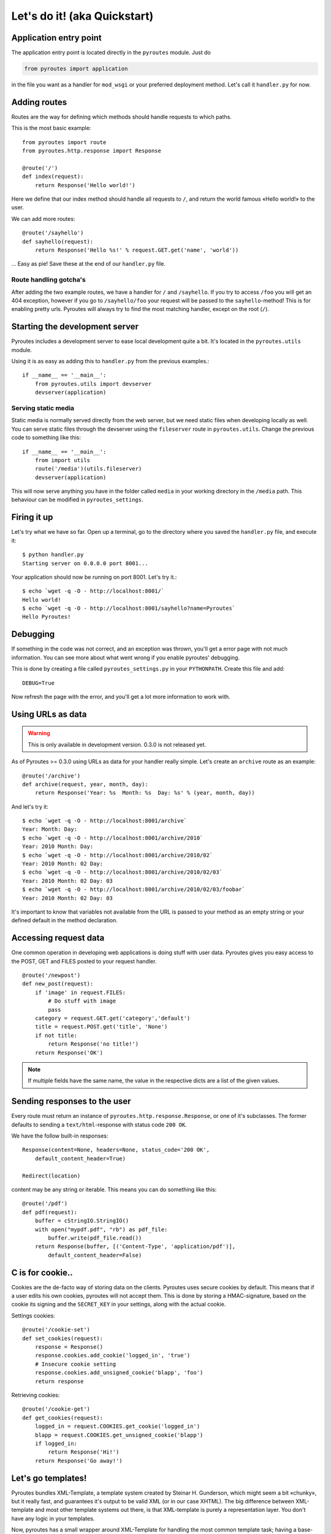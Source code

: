 Let's do it! (aka Quickstart)
=============================

Application entry point
-----------------------

The application entry point is located directly in the ``pyroutes`` module.
Just do

.. code-block:: python

    from pyroutes import application

in the file you want as a handler for ``mod_wsgi`` or your preferred deployment method.
Let's call it ``handler.py`` for now.

Adding routes
-------------

Routes are the way for defining which methods should handle requests to which paths.

This is the most basic example::

  from pyroutes import route
  from pyroutes.http.response import Response
  
  @route('/')
  def index(request):
      return Response('Hello world!')

Here we define that our index method should handle all requests to ``/``, and
return the world famous «Hello world!» to the user. 

We can add more routes::

  @route('/sayhello')
  def sayhello(request):
      return Response('Hello %s!' % request.GET.get('name', 'world'))

... Easy as pie! Save these at the end of our ``handler.py`` file.

Route handling gotcha's
^^^^^^^^^^^^^^^^^^^^^^^

After adding the two example routes, we have a handler for ``/`` and
``/sayhello``. If you try to access ``/foo`` you will get an 404 exception,
however if you go to ``/sayhello/foo`` your request will be passed to the
``sayhello``-method! This is for enabling pretty urls. Pyroutes will always try
to find the most matching handler, except on the root (``/``).

Starting the development server
-------------------------------

Pyroutes includes a development server to ease local development quite a bit.
It's located in the ``pyroutes.utils`` module.

Using it is as easy as adding this to ``handler.py`` from the previous
examples.::

    if __name__ == '__main__':
        from pyroutes.utils import devserver
        devserver(application)

Serving static media
^^^^^^^^^^^^^^^^^^^^

Static media is normally served directly from the web server, but we need
static files when developing locally as well. You can serve static files through
the devserver using the ``fileserver`` route in ``pyroutes.utils``. Change the
previous code to something like this::

    if __name__ == '__main__':
        from import utils
        route('/media')(utils.fileserver)
        devserver(application)

This will now serve anything you have in the folder called ``media`` in your
working directory in the ``/media`` path. This behaviour can be modified in
``pyroutes_settings``.

Firing it up
------------

Let's try what we have so far. Open up a terminal, go to the directory where
you saved the ``handler.py`` file, and execute it::

    $ python handler.py
    Starting server on 0.0.0.0 port 8001...

Your application should now be running on port 8001. Let's try it.::

    $ echo `wget -q -O - http://localhost:8001/`
    Hello world!
    $ echo `wget -q -O - http://localhost:8001/sayhello?name=Pyroutes`
    Hello Pyroutes!


Debugging
---------

If something in the code was not correct, and an exception was thrown, you'll
get a error page with not much information. You can see more about what went
wrong if you enable pyroutes' debugging.

This is done by creating a file called ``pyroutes_settings.py`` in your
``PYTHONPATH``. Create this file and add::

    DEBUG=True

Now refresh the page with the error, and you'll get a lot more information to work with.

Using URLs as data
------------------

.. warning:: This is only available in development version. 0.3.0 is not released yet.

As of Pyroutes >= 0.3.0 using URLs as data for your handler really simple.
Let's create an ``archive`` route as an example::

    @route('/archive')
    def archive(request, year, month, day):
        return Response('Year: %s  Month: %s  Day: %s' % (year, month, day))

And let's try it::

    $ echo `wget -q -O - http://localhost:8001/archive`
    Year: Month: Day:
    $ echo `wget -q -O - http://localhost:8001/archive/2010`
    Year: 2010 Month: Day:
    $ echo `wget -q -O - http://localhost:8001/archive/2010/02`
    Year: 2010 Month: 02 Day:
    $ echo `wget -q -O - http://localhost:8001/archive/2010/02/03`
    Year: 2010 Month: 02 Day: 03
    $ echo `wget -q -O - http://localhost:8001/archive/2010/02/03/foobar`
    Year: 2010 Month: 02 Day: 03

It's important to know that variables not available from the URL is passed to
your method as an empty string or your defined default in the method
declaration.

Accessing request data
----------------------

One common operation in developing web applications is doing stuff with user
data.  Pyroutes gives you easy access to the POST, GET and FILES posted to your
request handler.

::

    @route('/newpost')
    def new_post(request):
        if 'image' in request.FILES:
	    # Do stuff with image
	    pass
	category = request.GET.get('category','default')
	title = request.POST.get('title', 'None')
	if not title:
	    return Response('no title!')
	return Response('OK')

.. note:: If multiple fields have the same name, the value in the respective
          dicts are a list of the given values.

Sending responses to the user
-----------------------------

Every route must return an instance of ``pyroutes.http.response.Response``, or
one of it's subclasses. The former defaults to sending a
``text/html``-response with status code ``200 OK``.

We have the follow built-in responses::

    Response(content=None, headers=None, status_code='200 OK',
    	default_content_header=True)

    Redirect(location)

content may be any string or iterable. This means you can do something like this::

    @route('/pdf')
    def pdf(request):
        buffer = cStringIO.StringIO()
        with open("mypdf.pdf", "rb") as pdf_file:
            buffer.write(pdf_file.read())
        return Response(buffer, [('Content-Type', 'application/pdf')],
            default_content_header=False)



C is for cookie..
-----------------

Cookies are the de-facto way of storing data on the clients. Pyroutes uses
secure cookies by default. This means that if a user edits his own cookies,
pyroutes will not accept them. This is done by storing a HMAC-signature, based
on the cookie its signing and the ``SECRET_KEY`` in your settings, along with
the actual cookie.

Settings cookies::

    @route('/cookie-set')
    def set_cookies(request):
        response = Response()
        response.cookies.add_cookie('logged_in', 'true')
        # Insecure cookie setting
        response.cookies.add_unsigned_cookie('blapp', 'foo')
        return response

Retrieving cookies::

    @route('/cookie-get')
    def get_cookies(request):
        logged_in = request.COOKIES.get_cookie('logged_in')
        blapp = request.COOKIES.get_unsigned_cookie('blapp')
        if logged_in:
            return Response('Hi!')
        return Response('Go away!')



Let's go templates!
-------------------

Pyroutes bundles XML-Template, a template system created by Steinar H.
Gunderson, which might seem a bit «chunky», but it really fast, and guarantees
it's output to be valid XML (or in our case XHTML). The big difference between
XML-template and most other template systems out there, is that XML-template is
purely a representation layer. You don't have any logic in your templates.

Now, pyroutes has a small wrapper around XML-Template for handling the most
common template task; having a base-template, and a separate template for your
current task.::

    from pyroutes.templates import TemplateRenderer

    tmpl = TemplateRenderer('base.xml')

    @route('/')
    def index(request):
    	return Response(tmpl.render('index.xml', {}))

You can read more about the template system in TODO: Write node about templates.


